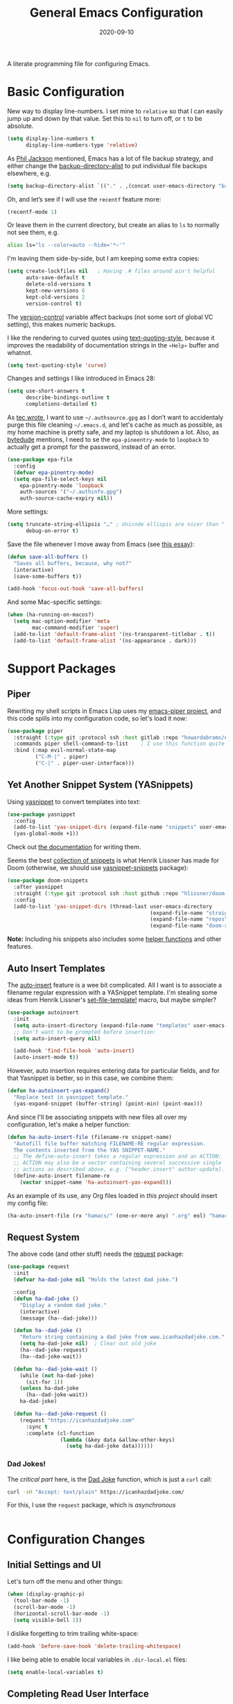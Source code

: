 #+TITLE:  General Emacs Configuration
#+AUTHOR: Howard X. Abrams
#+DATE:   2020-09-10
#+FILETAGS: :emacs:

A literate programming file for configuring Emacs.

#+BEGIN_SRC emacs-lisp :exports none
  ;;; ha-config --- Emacs configuration. -*- lexical-binding: t; -*-
  ;;
  ;; © 2020-2022 Howard X. Abrams
  ;;   This work is licensed under a Creative Commons Attribution 4.0 International License.
  ;;   See http://creativecommons.org/licenses/by/4.0/
  ;;
  ;; Author: Howard X. Abrams <http://gitlab.com/howardabrams>
  ;; Maintainer: Howard X. Abrams
  ;; Created: September 10, 2020
  ;;
  ;; This file is not part of GNU Emacs.
  ;;
  ;; *NB:* Do not edit this file. Instead, edit the original literate file at:
  ;;          ~/other/hamacs/ha-config.org
  ;;       Using `find-file-at-point', and tangle the file to recreate this one .
  ;;
  ;;; Code:
#+END_SRC
* Basic Configuration
New way to display line-numbers. I set mine to =relative= so that I can easily jump up and down by that value. Set this to =nil= to turn off, or =t= to be absolute.

#+BEGIN_SRC emacs-lisp
  (setq display-line-numbers t
        display-line-numbers-type 'relative)
#+END_SRC

As [[https://philjackson.github.io//emacs/backups/2022/01/31/keeping-backups-of-every-edited-file/][Phil Jackson]] mentioned, Emacs has a lot of file backup strategy, and either change the [[help:backup-directory-alist][backup-directory-alist]] to put individual file backups elsewhere, e.g.

#+BEGIN_SRC emacs-lisp
  (setq backup-directory-alist `(("." . ,(concat user-emacs-directory "backups"))))
#+END_SRC

Oh, and let’s see if I will use the =recentf= feature more:

#+BEGIN_SRC emacs-lisp
  (recentf-mode 1)
#+END_SRC

Or leave them in the current directory, but create an alias to =ls= to normally not see them, e.g.

#+BEGIN_SRC sh
  alias ls="ls --color=auto --hide='*~'"
#+END_SRC

I'm leaving them side-by-side, but I am keeping some extra copies:
#+BEGIN_SRC emacs-lisp
  (setq create-lockfiles nil   ; Having .# files around ain't helpful
        auto-save-default t
        delete-old-versions t
        kept-new-versions 6
        kept-old-versions 2
        version-control t)
#+END_SRC
The [[help:version-control][version-control]] variable affect backups (not some sort of global VC setting), this makes numeric backups.

I like the rendering to curved quotes using [[help:text-quoting-style][text-quoting-style]], because it improves the readability of documentation strings in the =∗Help∗= buffer and whatnot.
#+BEGIN_SRC emacs-lisp
(setq text-quoting-style 'curve)
#+END_SRC

Changes and settings I like introduced in Emacs 28:
#+BEGIN_SRC emacs-lisp
  (setq use-short-answers t
        describe-bindings-outline t
        completions-detailed t)
#+END_SRC

As [[https://tecosaur.github.io/emacs-config/config.html][tec wrote]], I want to use =~/.authsource.gpg= as I don’t want to accidentaly purge this file cleaning =~/.emacs.d=, and let's cache as much as possible, as my home machine is pretty safe, and my laptop is shutdown a lot. Also, as [[https://www.bytedude.com/gpg-in-emacs/][bytedude]] mentions, I need to se the =epa-pineentry-mode= to =loopback= to actually get a prompt for the password, instead of an error.

#+BEGIN_SRC emacs-lisp
  (use-package epa-file
    :config
    (defvar epa-pinentry-mode)
    (setq epa-file-select-keys nil
	  epa-pinentry-mode 'loopback
	  auth-sources '("~/.authinfo.gpg")
	  auth-source-cache-expiry nil))
#+END_SRC

More settings:

#+BEGIN_SRC emacs-lisp
  (setq truncate-string-ellipsis "…" ; Unicode ellispis are nicer than "..."
        debug-on-error t)
#+END_SRC

Save the file whenever I move away from Emacs (see [[https://irreal.org/blog/?p=10314][this essay]]):
#+BEGIN_SRC emacs-lisp
  (defun save-all-buffers ()
    "Saves all buffers, because, why not?"
    (interactive)
    (save-some-buffers t))

  (add-hook 'focus-out-hook 'save-all-buffers)
#+END_SRC

And some Mac-specific settings:
#+BEGIN_SRC emacs-lisp
  (when (ha-running-on-macos?)
    (setq mac-option-modifier 'meta
          mac-command-modifier 'super)
    (add-to-list 'default-frame-alist '(ns-transparent-titlebar . t))
    (add-to-list 'default-frame-alist '(ns-appearance . dark)))
#+END_SRC
* Support Packages
** Piper

Rewriting my shell scripts in Emacs Lisp uses my [[https://gitlab.com/howardabrams/emacs-piper][emacs-piper project]], and this code spills into my configuration code, so let's load it now:

#+BEGIN_SRC emacs-lisp
  (use-package piper
    :straight (:type git :protocol ssh :host gitlab :repo "howardabrams/emacs-piper")
    :commands piper shell-command-to-list    ; I use this function quite a bit
    :bind (:map evil-normal-state-map
           ("C-M-|" . piper)
           ("C-|" . piper-user-interface)))
#+END_SRC
** Yet Another Snippet System (YASnippets)
Using [[https://github.com/joaotavora/yasnippet][yasnippet]] to convert templates into text:

#+BEGIN_SRC emacs-lisp
  (use-package yasnippet
    :config
    (add-to-list 'yas-snippet-dirs (expand-file-name "snippets" user-emacs-directory))
    (yas-global-mode +1))
#+END_SRC
Check out [[http://joaotavora.github.io/yasnippet/][the documentation]] for writing them.

Seems the best [[https://github.com/hlissner/doom-snippets][collection of snippets]] is what Henrik Lissner has made for Doom (otherwise, we should use [[http://github.com/AndreaCrotti/yasnippet-snippets][yasnippet-snippets]] package):
#+BEGIN_SRC emacs-lisp
  (use-package doom-snippets
    :after yasnippet
    :straight (:type git :protocol ssh :host github :repo "hlissner/doom-snippets")
    :config
    (add-to-list 'yas-snippet-dirs (thread-last user-emacs-directory
                                                (expand-file-name "straight")
                                                (expand-file-name "repos")
                                                (expand-file-name "doom-snippets"))))
#+END_SRC
*Note:* Including his snippets also includes some [[https://github.com/hlissner/doom-snippets#snippets-api][helper functions]] and other features.
** Auto Insert Templates
The [[https://www.emacswiki.org/emacs/AutoInsertMode][auto-insert]] feature is a wee bit complicated. All I want is to associate a filename regular expression with a YASnippet template. I'm stealing some ideas from Henrik Lissner's [[https://github.com/hlissner/doom-emacs/blob/develop/modules/editor/file-templates/autoload.el][set-file-template!]] macro, but maybe simpler?
#+BEGIN_SRC emacs-lisp
(use-package autoinsert
  :init
  (setq auto-insert-directory (expand-file-name "templates" user-emacs-directory))
  ;; Don't want to be prompted before insertion:
  (setq auto-insert-query nil)

  (add-hook 'find-file-hook 'auto-insert)
  (auto-insert-mode t))
#+END_SRC
However, auto insertion requires entering data for particular fields, and for that Yasnippet is better, so in this case, we combine them:
#+BEGIN_SRC emacs-lisp
(defun ha-autoinsert-yas-expand()
  "Replace text in yasnippet template."
  (yas-expand-snippet (buffer-string) (point-min) (point-max)))
#+END_SRC

And since I'll be associating snippets with new files all over my configuration, let's make a helper function:
#+BEGIN_SRC emacs-lisp
  (defun ha-auto-insert-file (filename-re snippet-name)
    "Autofill file buffer matching FILENAME-RE regular expression.
    The contents inserted from the YAS SNIPPET-NAME."
    ;; The define-auto-insert takes a regular expression and an ACTION:
    ;; ACTION may also be a vector containing several successive single
    ;; actions as described above, e.g. ["header.insert" author-update].
    (define-auto-insert filename-re
      (vector snippet-name 'ha-autoinsert-yas-expand)))
#+END_SRC

As an example of its use, any Org files loaded in /this project/ should insert my config file:
#+BEGIN_SRC emacs-lisp
  (ha-auto-insert-file (rx "hamacs/" (one-or-more any) ".org" eol) "hamacs-config")
#+END_SRC
** Request System
The above code (and other stuff) needs the [[https://github.com/tkf/emacs-request][request]] package:
#+BEGIN_SRC emacs-lisp
  (use-package request
    :init
    (defvar ha-dad-joke nil "Holds the latest dad joke.")

    :config
    (defun ha-dad-joke ()
      "Display a random dad joke."
      (interactive)
      (message (ha--dad-joke)))

    (defun ha--dad-joke ()
      "Return string containing a dad joke from www.icanhazdadjoke.com."
      (setq ha-dad-joke nil)  ; Clear out old joke
      (ha--dad-joke-request)
      (ha--dad-joke-wait))

    (defun ha--dad-joke-wait ()
      (while (not ha-dad-joke)
        (sit-for 1))
      (unless ha-dad-joke
        (ha--dad-joke-wait))
      ha-dad-joke)

    (defun ha--dad-joke-request ()
      (request "https://icanhazdadjoke.com"
        :sync t
        :complete (cl-function
                   (lambda (&key data &allow-other-keys)
                     (setq ha-dad-joke data))))))
#+END_SRC
*** Dad Jokes!
The /critical part/ here, is the [[https://icanhazdadjoke.com/][Dad Joke]] function, which is just a =curl= call:
#+BEGIN_SRC sh
curl -sH "Accept: text/plain" https://icanhazdadjoke.com/
#+END_SRC
For this, I use the =request= package, which is /asynchronous/
#+BEGIN_SRC emacs-lisp
#+END_SRC

* Configuration Changes
** Initial Settings and UI
Let's turn off the menu and other things:
#+BEGIN_SRC emacs-lisp
(when (display-graphic-p)
  (tool-bar-mode -1)
  (scroll-bar-mode -1)
  (horizontal-scroll-bar-mode -1)
  (setq visible-bell 1))
#+END_SRC
I dislike forgetting to trim trailing white-space:

#+BEGIN_SRC emacs-lisp
(add-hook 'before-save-hook 'delete-trailing-whitespace)
#+END_SRC

I like being able to enable local variables in =.dir-local.el= files:
#+BEGIN_SRC emacs-lisp
(setq enable-local-variables t)
#+END_SRC
** Completing Read User Interface
After using Ivy, I am going the route of a =completing-read= interface that extends the original Emacs API, as opposed to implementing backend-engines or complete replacements.
*** Vertico
The [[https://github.com/minad/vertico][vertico]] package puts the completing read in a vertical format, and seems to fit the bill. It seems to be similar to [[https://github.com/raxod502/selectrum#vertico][Selectrum]], and I'll use it (at least for a while), however, I may be jumping between the two.
#+BEGIN_SRC emacs-lisp
  (use-package vertico
    :config (vertico-mode))
#+END_SRC
My only issue with using Vertico with =find-file= is that I really like having the Return key insert the directory at point, and not open =dired=. Seems like this is addressed with this extension /installed with Vertico/:
#+BEGIN_SRC emacs-lisp
  (use-package vertico-directory
    :straight (el-patch :files ("~/.emacs.d/straight/repos/vertico/extensions/vertico-directory.el"))
    ;; More convenient directory navigation commands
    :bind (:map vertico-map
                ("RET" . vertico-directory-enter)
                ; ("DEL" . vertico-directory-delete-word)
                ("M-RET" . minibuffer-force-complete-and-exit)
                ("M-TAB" . minibuffer-complete))
    ;; Tidy shadowed file names
    :hook (rfn-eshadow-update-overlay . vertico-directory-tidy))
#+END_SRC
*** Selectrum
While I've been /dabbling/ in some of the alternates for =completing-read=, after watching [[https://youtu.be/lfgQC540sNM][Rari Comninos' overview]], I decided to try [[https://github.com/raxod502/selectrum][selectrum]] for better narrowing and selecting (instead of Ivy) and [[https://github.com/raxod502/prescient.el][prescient]] to order the selection from history.

#+BEGIN_SRC emacs-lisp :tangle no
  (use-package selectrum
    :config
    ;; Optional performance optimization by highlighting only the visible candidates.
    (setq selectrum-highlight-candidates-function #'orderless-highlight-matches
          orderless-skip-highlighting (lambda () selectrum-is-active))
    (selectrum-mode +1))

  (use-package selectrum-prescient
    :init
    (setq selectrum-prescient-enable-filtering nil  ; Use prescient on top of orderless
          selectrum-prescient-enable-sorting t)
    :config
    (selectrum-prescient-mode +1)
    (prescient-persist-mode +1))
#+END_SRC
Keybindings:
  - ~RET~ :: Select the candidate (obviously), but if directory, opens =dired=
  - ~M-# RET~ :: Select =#= candidate (where # is a number 0-9)
  - ~C-j~ :: Submit what you've typed (even if it would select something else)
  - ~TAB~ :: Move into a directory (for =find-file=)
  - ~M-w~ :: Copy the candidate to the kill ring (clipboard)
  - ~,~ :: Select multiple candidates
  - ~M-BKSP~ :: To go up a directory
  - ~M-p~ / ~M-n~ / ~M-r~ :: Select/Search the selection history

Wouldn't it be swell if we could quickly select one of the items visually shown.
#+BEGIN_SRC emacs-lisp :tangle no
(define-key selectrum-minibuffer-map (kbd "C-l") 'selectrum-quick-select)
#+END_SRC
*** Orderless
While the space can be use to separate words (acting a bit like a =.*= regular expression), the
[[https://github.com/oantolin/orderless][orderless]] project allows those words to be in any order.
#+BEGIN_SRC emacs-lisp
(use-package orderless
  :init
  (setq completion-styles '(substring orderless)
        completion-category-defaults nil
        completion-category-overrides '((file (styles partial-completion)))))
#+END_SRC
*Note:* Multiple files can be opened at once with =find-file= if you enter a wildcard. We may also give the =initials= completion style a try.

*** Savehist
Persist history over Emacs restarts using the built-in [[https://www.emacswiki.org/emacs/SaveHist][savehist]] project. Since both Vertico and Selectrum sorts by history position, this should make the choice /smarter/ with time.
#+BEGIN_SRC emacs-lisp
(use-package savehist
  :init
  (savehist-mode))
#+END_SRC
*** Marginalia
The [[https://github.com/minad/marginalia][marginalia]] package gives a preview of =M-x= functions with a one line description, extra information when selecting files, etc. Nice enhancement without learning any new keybindings.

#+BEGIN_SRC emacs-lisp
  ;; Enable richer annotations using the Marginalia package
  (use-package marginalia
    :init
    (setq marginalia-annotators-heavy t)
    :config
    (marginalia-mode))
#+END_SRC
* Key Bindings
To begin my binding changes, let's turn on [[https://github.com/justbur/emacs-which-key][which-key]]:
#+BEGIN_SRC emacs-lisp
(use-package which-key
  :init   (setq which-key-popup-type 'minibuffer)
  :config (which-key-mode))
#+END_SRC
Why would I ever quit Emacs with a simple keybinding? Let’s override it:
#+BEGIN_SRC emacs-lisp
  (global-set-key (kbd "s-q") 'bury-buffer)
#+END_SRC
Oh, and let’s not close the frame, but instead, the window:
#+BEGIN_SRC emacs-lisp
  (global-set-key (kbd "s-w") 'delete-window)
#+END_SRC
*** Undo
I mean, I /always/ use ~C-/~ for [[help:undo][undo]] (and ~C-?~ for [[help:undo-redo][redo]]), but since I’m on the Mac quite a bit, I want to cover my bases.

Why use [[https://gitlab.com/ideasman42/emacs-undo-fu][undo-fu]] instead of the built-in undo functionality? Well, there isn’t much to the project (that’s a good thing), but It basically doesn’t /cycle/ around the redo, which annoying.

#+BEGIN_SRC emacs-lisp
(use-package undo-fu
  :config
  (global-set-key [remap undo] 'undo-fu-only-undo)
  (global-set-key [remap undo-redo] 'undo-fu-only-redo)
  (global-unset-key (kbd "s-z"))
  (global-set-key (kbd "s-z")   'undo-fu-only-undo)
  (global-set-key (kbd "s-S-z") 'undo-fu-only-redo))
#+END_SRC
*** Expand Region
Magnar Sveen's [[https://github.com/magnars/expand-region.el][expand-region]] project allows me to hit ~v~ repeatedly, having the selection grow by syntactical units.
#+BEGIN_SRC emacs-lisp
(use-package expand-region
  :bind ("C-=" . er/expand-region))
#+END_SRC
** Evil-Specific Keybindings
Can we change Evil at this point? Some tips:
 - [[https://github.com/noctuid/evil-guide]]
 - [[https://nathantypanski.com/blog/2014-08-03-a-vim-like-emacs-config.html]]

#+BEGIN_SRC emacs-lisp
  (use-package evil
    :init
    (setq evil-undo-system 'undo-fu
          evil-want-fine-undo t  ; Be more like Emacs
          evil-disable-insert-state-bindings t
          evil-want-keybinding nil
          evil-want-integration t
          evil-escape-key-sequence "jk"
          evil-escape-unordered-key-sequence t)

    :config
    (setq evil-insert-state-map (make-sparse-keymap))
    (define-key evil-insert-state-map (kbd "<escape>") 'evil-normal-state)

    (add-to-list 'evil-normal-state-modes 'shell-mode)

    ;; A number of modes have very specific keys that I want to use the
    ;; default (maybe adding `j' and `k' for up/down):
    (dolist (name '(term flycheck-error-list elfeed-search elfeed-show))
      (let ((mode (make-symbol (format "%s-mode" name))))
        (add-to-list 'evil-emacs-state-modes mode)))

    ;; Use escape to get out of visual mode, eh?
    (evil-define-key 'visual global-map (kbd "v") 'er/expand-region)

    (evil-mode))
#+END_SRC

Using the key-chord project allows me to make Escape be on two key combo presses on both sides of my keyboard:
#+BEGIN_SRC emacs-lisp
(use-package key-chord
  :config
  (key-chord-mode t)
  (key-chord-define-global "fd" 'evil-normal-state)
  (key-chord-define-global "jk" 'evil-normal-state)
  (key-chord-define-global "JK" 'evil-normal-state))
#+END_SRC
*** Evil Collection
Dropping into Emacs state is better than pure Evil state for applications, however, [[https://github.com/emacs-evil/evil-collection][the evil-collection package]] creates a hybrid between the two, that I like.

#+BEGIN_SRC emacs-lisp
  (use-package evil-collection
    :after evil
    :config
    (evil-collection-init))
#+END_SRC

Do I want to specify the list of modes to change for =evil-collection-init=, e.g.
#+BEGIN_SRC emacs-lisp :tangle no :eval no
'(eww magit dired notmuch term wdired)
#+END_SRC
** General Leader Key Sequences
The one thing that both Spacemacs and Doom taught me, is how much I like the /key sequences/ that begin with a leader key. In both of those systems, the key sequences begin in the /normal state/ with a space key. This means, while typing in /insert state/, I have to escape to /normal state/ and then hit the space.

I'm not trying an experiment where specially-placed function keys on my fancy ergodox keyboard can kick these off using [[https://github.com/noctuid/general.el][General Leader]] project. Essentially, I want a set of leader keys for Evil's /normal state/ as well as a global leader in all modes.

#+BEGIN_SRC emacs-lisp
  (use-package general
    :config
    (general-evil-setup t)
    (general-create-definer ha-leader
      :states '(normal visual motion)
      :keymaps 'override
      :prefix "SPC"
      :non-normal-prefix "M-SPC"
      :global-prefix "<f13>")

    (general-create-definer ha-local-leader
      :states '(normal visual motion)
      :prefix "SPC m"
      :global-prefix "<f17>"
      :non-normal-prefix "S-SPC"))
#+END_SRC
*** Top-Level Operations
Let's try this general "space" prefix by defining some top-level operations, including hitting ~space~ twice to bring up the =M-x= collection of functions:
#+BEGIN_SRC emacs-lisp
  (ha-leader
    "SPC" '("M-x" . execute-extended-command)
    "."   '("repeat" . repeat)
    "!"   'shell-command
    "X"   'org-capture
    "L"   'org-store-link
    "RET" 'bookmark-jump
    "a"  '(:ignore t :which-key "apps")
    "o"  '(:ignore t :which-key "org/open")
    "o i" 'imenu
    "m"   '(:ignore t :which-key "mode")
    "u"   'universal-argument)
#+END_SRC
And ways to stop the system:
#+BEGIN_SRC emacs-lisp
  (ha-leader
     "q"  '(:ignore t :which-key "quit/session")
     "q b" '("bury buffer" . bury-buffer)
     "q w" '("close window" . delete-window)
     "q K" '("kill emacs (and dæmon)" . save-buffers-kill-emacs)
     "q q" '("quit emacs" . save-buffers-kill-terminal)
     "q Q" '("quit without saving" . evil-quit-all-with-error-code))
#+END_SRC
*** File Operations
Obviously, =find-file= is still my bread and butter, but I do like getting information about the file associated with the buffer. For instance, the file path:
#+BEGIN_SRC emacs-lisp
(defun ha-relative-filepath (filepath)
  "Return the FILEPATH without the HOME directory and typical filing locations.
The expectation is that this will return a filepath with the proejct name."
  (let* ((home-re (rx (literal (getenv "HOME")) "/"))
         (work-re (rx (regexp home-re)
                      (or "work" "other" "projects") ; Typical organization locations
                      "/"
                      (optional (or "4" "5" "xway") "/") ; Sub-organization locations
                      )))
    (cond
     ((string-match work-re filepath) (substring filepath (match-end 0)))
     ((string-match home-re filepath) (substring filepath (match-end 0)))
     (t filepath))))

(defun ha-yank-buffer-path (&optional root)
  "Copy the file path of the buffer relative to my 'work' directory, ROOT."
  (interactive)
  (if-let (filename (buffer-file-name (buffer-base-buffer)))
      (message "Copied path to clipboard: %s"
               (kill-new (abbreviate-file-name
                          (if root
                              (file-relative-name filename root)
                            (ha-relative-filepath filename)))))
    (error "Couldn't find filename in current buffer")))

(defun ha-yank-project-buffer-path (&optional root)
  "Copy the file path of the buffer relative to the file's project.
If ROOT is given, they copies the filepath relative to that."
  (interactive)
  (if-let (filename (buffer-file-name (buffer-base-buffer)))
      (message "Copied path to clipboard: %s"
               (kill-new
                (f-relative filename (or root (projectile-project-root filename)))))
    (error "Couldn't find filename in current buffer")))
#+END_SRC

Perhaps my OCD is out-of-control, but I really want to load a file in another window, but want to control which window.

#+BEGIN_SRC emacs-lisp
  (defmacro ha-create-find-file-window (winum)
    (let ((func-name (intern (format "ha-find-file-window-%s" winum)))
          (call-func (intern (format "winum-select-window-%s" winum))))
      `(defun ,func-name ()
         "Call `find-file' in the particular `winum' window."
         (interactive)
         (,call-func)
         (call-interactively 'find-file))))

  (dolist (winum (number-sequence 1 9))
    (ha-create-find-file-window winum))
#+END_SRC

With these helper functions in place, I can create a leader collection for file-related functions:
#+BEGIN_SRC emacs-lisp
  (ha-leader
     "f"  '(:ignore t :which-key "files")
     "f f" '("load" . find-file)
     "f F" '("load new window" . find-file-other-window)
     "f s" '("save" . save-buffer)
     "f S" '("save as" . write-buffer)
     "f SPC" '("project" . projectile-find-file)
     "f r" '("recent" . recentf-open-files)
     "f c" '("copy" . copy-file)
     "f R" '("rename" . rename-file)
     "f D" '("delete" . delete-file)
     "f y" '("yank path" . ha-yank-buffer-path)
     "f Y" '("yank path from project" . ha-yank-project-buffer-path)
     "f d" '("dired" . dired)
     "f 1" '("load win-1" . ha-find-file-window-1)
     "f 2" '("load win-2" . ha-find-file-window-2)
     "f 3" '("load win-3" . ha-find-file-window-3)
     "f 4" '("load win-4" . ha-find-file-window-4)
     "f 5" '("load win-5" . ha-find-file-window-5)
     "f 6" '("load win-6" . ha-find-file-window-6)
     "f 7" '("load win-7" . ha-find-file-window-7)
     "f 8" '("load win-8" . ha-find-file-window-8)
     "f 9" '("load win-9" . ha-find-file-window-9))
#+END_SRC
*** Buffer Operations
This section groups buffer-related operations under the "SPC b" sequence.

Putting the entire visible contents of the buffer on the clipboard is often useful:
#+BEGIN_SRC emacs-lisp
(defun ha-yank-buffer-contents ()
  "Copy narrowed contents of the buffer to the clipboard."
  (interactive)
  (kill-new (buffer-substring-no-properties
             (point-min) (point-max))))
#+END_SRC
And the collection of useful operations:
#+BEGIN_SRC emacs-lisp
(ha-leader
   "b"  '(:ignore t :which-key "buffers")
   "b b" '("switch" . persp-switch-to-buffer)
   "b B" '("switch" . switch-to-buffer-other-window)
   "b o" '("other" . projectile-switch-buffer-to-other-window)
   "b i" '("ibuffer" . ibuffer)
   "b I" '("ibuffer" . ibuffer-other-window)
   "b k" '("persp remove" . persp-remove-buffer)
   "b N" '("new" . evil-buffer-new)
   "b d" '("delete" . persp-kill-buffer*)
   "b r" '("revert" . revert-buffer)
   "b s" '("save" . save-buffer)
   "b S" '("save all" . evil-write-all)
   "b n" '("next" . next-buffer)
   "b p" '("previous" . previous-buffer)
   "b y" '("copy contents" . ha-yank-buffer-contents)
   "b z" '("bury" . bury-buffer)
   "b Z" '("unbury" . unbury-buffer)

   ;; And double up on the bookmarks:
   "b m" '("set bookmark" . bookmark-set)
   "b M" '("delete mark" . bookmark-delete))
#+END_SRC
*** Toggle Switches
The goal here is toggle switches and other miscellaneous settings.
#+BEGIN_SRC emacs-lisp
  (ha-leader
     "t"   '(:ignore t :which-key "toggles")
     "t a" '("abbrev"         . abbrev-mode)
     "t d" '("debug"          . toggle-debug-on-error)
     "t f" '("auto-fill"      . auto-fill-mode)
     "t l" '("line numbers"   . display-line-numbers-mode)
     "t t" '("truncate"       . toggle-truncate-lines)
     "t v" '("visual"         . visual-line-mode)
     "t w" '("whitespace"     . whitespace-mode))
#+END_SRC
**** Line Numbers
Really? We can't automatically toggle between relative and absolute line numbers?
#+BEGIN_SRC emacs-lisp
  (defun ha-toggle-relative-line-numbers ()
    (interactive)
    (if (eq display-line-numbers 'relative)
        (setq display-line-numbers t)
      (setq display-line-numbers 'relative)))
#+END_SRC
Add it to the toggle menu:
#+BEGIN_SRC emacs-lisp
  (ha-leader
     "t r" '("relative lines" . ha-toggle-relative-line-numbers))
#+END_SRC
**** Narrowing
I like the focus the [[info:emacs#Narrowing][Narrowing features]] offer, but what a /dwim/ aspect:
#+BEGIN_SRC emacs-lisp
  (defun ha-narrow-dwim ()
    "Narrow to region or org-tree or widen if already narrowed."
    (interactive)
    (cond
     ((buffer-narrowed-p) (widen))
     ((region-active-p)  (narrow-to-region (region-beginning) (region-end)))
     ((and (fboundp 'logos-focus-mode)
           (seq-contains local-minor-modes 'logos-focus-mode 'eq))
      (logos-narrow-dwim))
     ((eq major-mode 'org-mode) (org-narrow-to-subtree))
     (t  (narrow-to-defun))))
#+END_SRC
And put it on the toggle menu:
#+BEGIN_SRC emacs-lisp
    (ha-leader "t n" '("narrow" . ha-narrow-dwim))
#+END_SRC
*** Window Operations
While it comes with Emacs, I use [[https://www.emacswiki.org/emacs/WinnerMode][winner-mode]] to undo window-related changes:
#+BEGIN_SRC emacs-lisp
(use-package winner
  :custom
  (winner-dont-bind-my-keys t)
  :config
  (winner-mode +1))
#+END_SRC
Use the [[https://github.com/abo-abo/ace-window][ace-window]] project to jump to any window you see:
#+BEGIN_SRC emacs-lisp
(use-package ace-window)
#+END_SRC
This package, bound to ~SPC w w~, also allows operations specified before choosing the window:
  - ~x~ - delete window
  - ~m~ - swap windows
  - ~M~ - move window
  - ~c~ - copy window
  - ~j~ - select buffer
  - ~n~ - select the previous window
  - ~u~ - select buffer in the other window
  - ~c~ - split window fairly, either vertically or horizontally
  - ~v~ - split window vertically
  - ~b~ - split window horizontally
  - ~o~ - maximize current window
  - ~?~ - show these command bindings
Keep in mind, these shortcuts only work with lots of windows open. For instance, ~SPC w w x 3~ closes the "3" window.

To jump to a window even quicker, use the [[https://github.com/deb0ch/emacs-winum][winum package]]:
#+BEGIN_SRC emacs-lisp
(use-package winum
  :config
  (winum-mode +1))
#+END_SRC
And when creating new windows, why isn't the new window selected?
#+BEGIN_SRC emacs-lisp
  (defun jump-to-new-window (&rest _arg)
    "Advice function to jump to newly spawned window."
    (other-window 1))

  (dolist (command '(split-window-below split-window-right
                     evil-window-split evil-window-vsplit))
    (advice-add command :after #'jump-to-new-window))
#+END_SRC
This is nice since the window numbers are always present on a Doom modeline, however, they order the window numbers /differently/ than =ace-window=. Let's see which I end up liking better.

The ~0~ key/window should be always associated with a project-specific tree window:
#+BEGIN_SRC emacs-lisp
(add-to-list 'winum-assign-functions
             (lambda ()
               (when (string-match-p (buffer-name) ".*\\*NeoTree\\*.*") 10)))
#+END_SRC

Let's try this out with a Hydra since some commands (enlarge window), I want to repeatedly call. It also allows me to organize the helper text.
#+BEGIN_SRC emacs-lisp
  (use-package hydra
    :config
    (defhydra hydra-window-resize (:color blue :hint nil) "
  _w_: select _n_: new      _^_: taller (t)  _z_: Swap  _+_: text larger
  _c_: cycle  _d_: delete   _V_: shorter (T) _u_: undo  _-_: text smaller
  _j_: go up  _=_: balance  _>_: wider       _U_: undo+ _F_: font larger
  _k_: down   _m_: maximize _<_: narrower    _r_: redo  _f_: font smaller
  _h_: left   _s_: h-split  _e_: balanced    _R_: redo+ _0_: toggle neotree
  _l_: right  _v_: v-split  _o_: choose by number (also 1-9)
  "
      ("w" ace-window)
      ("c" other-window)
      ("=" balance-windows)
      ("m" delete-other-windows)
      ("d" delete-window)
      ("D" ace-delete-window)

      ("z" ace-window-swap)
      ("u" winner-undo)
      ("U" winner-undo :color pink)
      ("C-r" winner-redo)
      ("r" winner-redo)
      ("R" winner-redo :color pink)

      ("n" evil-window-new)
      ("j" evil-window-up)
      ("k" evil-window-down)
      ("h" evil-window-left)
      ("l" evil-window-right)
      ("o" other-window)

      ("s" evil-window-split)
      ("v" evil-window-vsplit)

      ("F" font-size-increase :color pink)
      ("f" font-size-decrease :color pink)
      ("+" text-scale-increase :color pink)
      ("=" text-scale-increase :color pink)
      ("-" text-scale-decrease :color pink)
      ("^" evil-window-increase-height :color pink)
      ("V" evil-window-decrease-height :color pink)
      ("t" evil-window-increase-height :color pink)
      ("T" evil-window-decrease-height :color pink)
      (">" evil-window-increase-width :color pink)
      ("<" evil-window-decrease-width :color pink)
      ("e" balance-windows)

      ("o" winum-select-window-by-number)
      ("1" winum-select-window-1)
      ("2" winum-select-window-2)
      ("3" winum-select-window-3)
      ("4" winum-select-window-4)
      ("5" winum-select-window-5)
      ("6" winum-select-window-6)
      ("7" winum-select-window-7)
      ("8" winum-select-window-8)
      ("9" winum-select-window-9)
      ("0" neotree-toggle)

      ;; Extra bindings:
      ("t" evil-window-increase-height :color pink)
      ("T" evil-window-decrease-height :color pink)
      ("." evil-window-increase-width :color pink)
      ("," evil-window-decrease-width :color pink)
      ("q" nil :color blue)))

  (ha-leader "w" '("windows" . hydra-window-resize/body))
#+END_SRC
*** Search Operations
Ways to search for information goes under the ~s~ key. This primarily depends on the [[https://github.com/dajva/rg.el][rg]] package, which builds on the internal =grep= system, and creates a =*rg*= window with =compilation= mode, so ~C-j~ and ~C-k~ will move and show the results by loading those files.

#+BEGIN_SRC emacs-lisp
  (use-package rg
    :init                 		; I sometimes call `grep`:
    ; (grep-apply-setting 'grep-command "rg -n -H --no-heading -e ")

    :config
    (ha-leader
       "s"  '(:ignore t :which-key "search")
       "s q" '("close" . ha-rg-close-results-buffer)
       "s r" '("dwim" . rg-dwim)
       "s s" '("search" . rg)
       "s S" '("literal" . rg-literal)
       "s p" '("project" . rg-project) ; or projectile-ripgrep
       "s d" '("directory" . rg-dwim-project-dir)
       "s f" '("file only" . rg-dwim-current-file)
       "s j" '("next results" . ha-rg-go-next-results)
       "s k" '("prev results" . ha-rg-go-previous-results)
       "s b" '("results buffer" . ha-rg-go-results-buffer))
          (rg-enable-default-bindings (kbd "M-R"))

    (defun ha-rg-close-results-buffer ()
      "Close to the `*rg*' buffer that `rg' creates."
      (interactive)
      (kill-buffer "*rg*"))

    (defun ha-rg-go-results-buffer ()
      "Pop to the `*rg*' buffer that `rg' creates."
      (interactive)
      (pop-to-buffer "*rg*"))

    (defun ha-rg-go-next-results ()
      "Bring the next file results into view."
      (interactive)
      (ha-rg-go-results-buffer)
      (next-error-no-select)
      (compile-goto-error))

    (defun ha-rg-go-previous-results ()
      "Bring the previous file results into view."
      (interactive)
      (ha-rg-go-results-buffer)
      (previous-error-no-select)
      (compile-goto-error)))
#+END_SRC

The [[https://github.com/mhayashi1120/Emacs-wgrep][wgrep package]] integrates with ripgrep. Typically, you can just his ~i~ to automatically go into =wgrep-mode= and edit away, however, I typically want to edit everything at the same time, so I have a toggle that should work as well:

#+BEGIN_SRC emacs-lisp
  (use-package wgrep
    :after rg
    :commands wgrep-rg-setup
    :hook (rg-mode-hook . wgrep-rg-setup)
    :config
      (ha-leader
       :keymaps 'rg-mode-map  ; Actually, just `i` works!
       "s w" '("wgrep-mode" . wgrep-change-to-wgrep-mode)
       "t w" '("wgrep-mode" . wgrep-change-to-wgrep-mode)))
#+END_SRC
*** Text Operations
Stealing much of this from Spacemacs.
#+BEGIN_SRC emacs-lisp
  (ha-leader
     "x"  '(:ignore t :which-key "text")
     "x a" '("align"            . align-regexp)
     "x q" '("fill paragraph"   . fill-paragraph)
     "x p" '("unfill paragraph" . unfill-paragraph))
#+END_SRC
Unfilling a paragraph joins all the lines in a paragraph into a single line. Taken [[http://www.emacswiki.org/UnfillParagraph][from here]] ... I use this all the time:

#+BEGIN_SRC emacs-lisp
(defun unfill-paragraph ()
  "Convert a multi-line paragraph into a single line of text."
  (interactive)
  (let ((fill-column (point-max)))
    (fill-paragraph nil)))
#+END_SRC
*** Help Operations
While the ~C-h~ is easy enough, I am now in the habit of typing ~SPC h~ instead.
Sure, I believe I should have grabbed /all/ the help functions:
#+BEGIN_SRC emacs-lisp :tangle no
  (ha-leader "h" `("help" . ,(lookup-key global-map (kbd "C-h"))))
#+END_SRC
Or simply connect the =help-map= (not that we wants it /value/):
#+BEGIN_SRC emacs-lisp :tangle no
  (ha-leader "'" `("help" . ,help-map))
#+END_SRC

Since I decided to tweak the help menu, so I craft my own:
#+BEGIN_SRC emacs-lisp
  (ha-leader
    "h"  '(:ignore t :which-key "help")
    "h a" '("apropos" . apropos-command)
    "h c" '("elisp cheatsheet" . shortdoc-display-group)
    "h e" '("errors" . view-echo-area-messages)
    "h E" '("emacs-lisp" . (lambda () (interactive) (info "elisp")))
    "h f" '("function" . describe-function)
    "h F" '("font" . describe-font)
    "h =" '("face" . describe-face)
    "h k" '("key binding" . describe-key)
    "h K" '("key map" . describe-keymap)
    "h m" '("mode" . describe-mode)
    "h p" '("package" . describe-package)
    "h s" '("symbol" . info-lookup-symbol)
    "h v" '("variable" . describe-variable)
    "h B" '("embark" . embark-bindings)
    "h i" '("info" . info)
    "h I" '("info manual" . info-display-manual)
    "h j" '("info jump" . info-apropos))
#+END_SRC

Remember these keys in the *Help* buffer:
  - ~s~ :: view source of the function
  - ~i~ :: view info manual of the function

Let's make Info behave a little more VI-like:
#+BEGIN_SRC emacs-lisp
  (use-package info
    :straight (:type built-in)
    :general
    (:states 'normal :keymaps 'Info-mode-map
             "o" 'ace-link-info
             "B" 'Info-bookmark-jump
             "Y" 'org-store-link
             "H" 'Info-history-back
             "L" 'Info-history-forward
             "u" 'Info-up
             "U" 'Info-directory
             "T" 'Info-top-node
             "p" 'Info-backward-node
             "n" 'Info-forward-node))    ; Old habit die hard
#+END_SRC
*** Embark
The [[https://github.com/oantolin/embark/][embark]] project offers /actions/ on /targets/, however, I'm primarily thinking of acting on selected items in the minibuffer, however, they actually act anywhere. Consequently, I need an easy-to-use keybinding that doesn't conflict. Hey, that is what the Super key is for, right?
#+BEGIN_SRC emacs-lisp
  (use-package embark
    :bind
    (("s-;" . embark-act)		; Work in minibuffer and elsewhere
     ("s-/" . embark-dwim))

    :init
    ;; Optionally replace the key help with a completing-read interface
    (setq prefix-help-command #'embark-prefix-help-command))
#+END_SRC
** Evil Snipe

Doom introduced me to [[https://github.com/hlissner/evil-snipe][evil-snipe]] which is similar to =f= and =t=, but does two characters, and can, when configured, search more than the current line:

#+BEGIN_SRC emacs-lisp
  (use-package evil-snipe
    :after evil
    :init
    (setq evil-snipe-scope 'visible)
    :config
    (evil-define-key '(normal motion operator visual)
      "s" #'evil-snipe-s
      "S" #'evil-snipe-S)
    (evil-snipe-mode +1))
#+END_SRC

It highlights all potential matches, use ~;~ to skip to the next match, and ~,~ to jump back.
** Evil Surround
I like both [[https://github.com/emacs-evil/evil-surround][evil-surround]] and Henrik's [[https://github.com/hlissner/evil-snipe][evil-snipe]], however, they both start with ~s~, and conflict, and getting them to work together means I have to remember when does ~s~ call sniper and when calls surround. As an original Emacs person, I am not bound by that key history, but I do need them consistent:

#+BEGIN_SRC emacs-lisp
  (use-package evil-surround
    :after evil-snipe
    :config
    (evil-define-key '(normal motion operator visual) evil-surround-mode-map
      "z" 'evil-surround-edit
      "Z" 'evil-Surround-edit)
    :hook (text-mode . evil-surround-mode))  ; Don't globally use it on Magit, et. al
#+END_SRC
Notes:
  - ~cz'"~ :: to convert surrounding single quote string to double quotes.
  - ~dz"~ :: to delete the surrounding double quotes.
  - ~yze"~ :: puts single quotes around the next word.
  - ~yZ$<p>~ :: surrouds the line with HTML =<p>= tag (with extra carriage returns).
  - ~(~ :: puts spaces /inside/ the surrounding parens, but ~)~ doesn't. Same with ~[~ and ~]~.
** Jump, Jump, Jump!

While I grew up on =Control S=, I am liking the /mental model/ associated with the [[https://github.com/abo-abo/avy][avy project]] that allows a /jump/ among matches across all visible windows. I use the ~F18~ key on my keyboard that should be easy to use.

#+BEGIN_SRC emacs-lisp
(use-package avy
  :init
  (setq avy-all-windows t
        avy-single-candidate-jump t
        avy-orders-alist
        '((avy-goto-char . avy-order-closest)
          (avy-goto-word-0 . avy-order-closest)))
  :config (ha-leader "j" '("jump" . avy-goto-char-timer))
  :bind ("<f18>" . avy-goto-char-timer))
#+END_SRC
*Note:* The links should be shorter near the point as opposed to starting from the top of the window.
** Miscellaneous Keys
I really appreciated the [[https://github.com/benma/visual-regexp.el][visual-regexp package]]:

#+BEGIN_SRC emacs-lisp
(use-package visual-regexp
  :bind (("C-c r" . vr/replace)
         ("C-c q" . vr/query-replace)))
#+END_SRC

* Working Layout
While editing any file on disk is easy enough, I like the mental context switch associated with a full-screen window frame showing all the buffers of a /project task/ (often a direct link to a repository project, but not always).
** Projects
While I really don't /need/ all the features that [[https://github.com/bbatsov/projectile][projectile]] provides, it has all the features I do need, and is easy enough to install. I am referring to the fact that I /could/ use the built-in =project.el= system (see [[https://cestlaz.github.io/post/using-emacs-79-project/][this essay]] for details on what I mean as an alternative).

#+BEGIN_SRC emacs-lisp
(use-package projectile
  :custom
  (projectile-sort-order 'recentf)
  :config
  (ha-leader
   "p"  '(:ignore t :which-key "projects")
   "p W" '("initialize workspace" . ha-workspace-initialize)
   "p n" '("new project space" . ha-project-persp)
   "p !" '("run cmd in project root" . projectile-run-shell-command-in-root)
   "p &" '("async cmd in project root" . projectile-run-async-shell-command-in-root)
   "p a" '("add new project" . projectile-add-known-project)
   "p b" '("switch to project buffer" . projectile-switch-to-buffer)
   "p c" '("compile in project" . projectile-compile-project)
   "p C" '("repeat last command" . projectile-repeat-last-command)
   "p d" '("remove known project" . projectile-remove-known-project)
   "p e" '("edit project .dir-locals" . projectile-edit-dir-locals)
   "p f" '("find file in project" . projectile-find-file)
   "p g" '("configure project" . projectile-configure-project)
   "p i" '("invalidate project cache" . projectile-invalidate-cache)
   "p k" '("kill project buffers" . projectile-kill-buffers)
   "p o" '("find other file" . projectile-find-other-file)
   "p p" '("switch project" . projectile-switch-project)
   "p r" '("find recent project files" . projectile-recentf)
   "p R" '("run project" . projectile-run-project)
   "p s" '("save project files" . projectile-save-project-buffers)
   "p T" '("test project" . projectile-test-project)))
#+END_SRC
** Workspaces
A /workspace/ (at least to me) requires a quick jump to a collection of buffer windows organized around a project or task. For this, I'm basing my work on the [[https://github.com/nex3/perspective-el][perspective.el]] project.

I build a Hydra to dynamically list the current projects as well as select the project.
To do this, we need a way to generate a string of the perspectives in alphabetical order:

#+BEGIN_SRC emacs-lisp
  (defun ha--persp-label (num names)
    "Return string of numbered elements. NUM is the starting
  number and NAMES is a list of strings."
    (when names
      (concat
       (format "  %d: %s%s"    ; Shame that the following doesn't work:
               num             ; (propertize (number-to-string num) :foreground "#00a0")
               (car names)     ; Nor does surrounding the number with underbars.
               (if (equal (car names) (projectile-project-name)) "*" ""))
       (ha--persp-label (1+ num) (cdr names)))))

  (defun ha-persp-labels ()
    "Return a string of numbered elements from a list of names."
    (ha--persp-label 1 (sort (hash-table-keys (perspectives-hash)) 's-less?)))
#+END_SRC

Build the hydra as well as configure the =perspective= project.

#+BEGIN_SRC emacs-lisp
  (use-package perspective
    :custom
    (persp-modestring-short t)
    (persp-show-modestring t)

    :config
    (persp-mode +1)

    (defhydra hydra-workspace-leader (:color blue :hint nil) "
    Workspaces- %s(ha-persp-labels)
    _n_: new project  _r_: rename    _a_: add buffer     _l_: load worksp
    _]_: next worksp  _d_: delete    _b_: goto buffer    _s_: save worksp
    _[_: previous     _W_: init all  _k_: remove buffer  _`_: to last worksp "
      ("TAB" persp-switch-quick)
      ("RET" persp-switch)
      ("`" persp-switch-last)
      ("1" (persp-switch-by-number 1))
      ("2" (persp-switch-by-number 2))
      ("3" (persp-switch-by-number 3))
      ("4" (persp-switch-by-number 4))
      ("5" (persp-switch-by-number 5))
      ("6" (persp-switch-by-number 6))
      ("7" (persp-switch-by-number 7))
      ("8" (persp-switch-by-number 8))
      ("9" (persp-switch-by-number 9))
      ("0" (persp-switch-by-number 0))
      ("n" ha-project-persp)
      ("N" ha-new-persp)
      ("]" persp-next :color pink)
      ("[" persp-prev :color pink)
      ("r" persp-rename)
      ("d" persp-kill)
      ("W" ha-workspace-initialize)
      ("a" persp-add-buffer)
      ("b" persp-switch-to-buffer)
      ("k" persp-remove-buffer)
      ("K" persp-kill-buffer)
      ("s" persp-state-save)
      ("l" persp-state-load)
      ("q" nil)
      ("C-g" nil))

    :bind ("C-<tab>" . hydra-workspace-leader/body))
#+END_SRC

I have no idea why this binding doesn’t work /within/ the =use-package= declaration, but oh well…
#+BEGIN_SRC emacs-lisp
(ha-leader "TAB" '("workspaces" . hydra-workspace-leader/body))
#+END_SRC
*** Predefined Workspaces
Let's describe a list of startup project workspaces. This way, I don't need the clutter of the recent state, but also get back to a state of mental normality.
Granted, this list is essentially a list of projects that I'm currently developing, so I expect this to change often.

#+BEGIN_SRC emacs-lisp
  (defvar ha-workspace-projects-personal nil "List of default projects with a name.")

  (add-to-list 'ha-workspace-projects-personal
               '("projects" "~/projects" ("breathe.org" "tasks.org")))
  (add-to-list 'ha-workspace-projects-personal
               '("personal" "~/personal" ("general.org")))
  (add-to-list 'ha-workspace-projects-personal
               '("technical" "~/technical" ("ansible.org")))
  (add-to-list 'ha-workspace-projects-personal
               '("hamacs" "~/other/hamacs" ("README.org" "ha-config.org")))
#+END_SRC

Given a list of information about project-workspaces, can we just create them all?

#+BEGIN_SRC emacs-lisp
  (defun ha-persp-exists? (name)
    "Return non-nill is a perspective of NAME has been created."
    (when (fboundp 'perspectives-hash)
      (seq-contains (hash-table-keys (perspectives-hash)) name)))

  (defun ha-workspace-initialize (&optional projects)
    "Precreate workspace projects from a PROJECTS list.
    Each entry in the list is a list containing:
      - name (as a string)
      - project root directory
      - a optional list of files to display"
    (interactive)
    (unless projects
      (setq projects ha-workspace-projects-personal))

    (dolist (project projects)
      (-let (((name root files) project))
        (unless (ha-persp-exists? name)
          (message "Creating workspace: %s (from %s)" name root)
          (ha-project-persp root name files)))))
#+END_SRC
Often, but not always, I want a perspective based on an actual Git repository, e.g. a project. Projectile keeps state of a "project" based on the current file loaded, so we /combine/ the two projects by first choosing from a list of /known projects/ and then creating a perspective based on the name. To pin the perspective to a project, we just need to load a file from it, e.g. Like a README or something.

#+BEGIN_SRC emacs-lisp
  (defun ha-project-persp (project &optional name files)
    "Create a new perspective, and then switch to the PROJECT using projectile.
  If NAME is not given, then figure it out based on the name of the
  PROJECT. If FILES aren't specified, then see if there is a
  README. Otherwise, pull up Dired."
    (interactive (list (projectile-completing-read "Project: " projectile-known-projects)))
    (when (f-directory-p project)
      (unless name
        (setq name (f-filename project)))
      (persp-switch name)

      ;; Unclear if the following is actually necessary.
      (ignore-errors
        (projectile-add-known-project root)
        (let ((projectile-switch-project-action nil))
          (projectile-switch-project-by-name root)))

      ;; To pin a project in projectile to the perspective, we need to load a file
      ;; from that project. The README will do, or at least, the dired of it.
      (let ((readme-org (f-join project "README.org"))
            (readme-md  (f-join project "README.md")))
        (cond
         (files                  (ha--project-show-files project files))
         ((f-exists? readme-org) (find-file readme-org))
         ((f-exists? readme-md)  (find-file readme-md))
         (t                      (dired project))))))
#+END_SRC
Displaying a few files? Well, when /starting/ I am only showing one or two files (maybe three), so we will split the window horizontally for each file.

#+BEGIN_SRC emacs-lisp
  (defun ha--project-show-files (root files)
    "Display a list of FILES in a project ROOT directory.
  Each file gets its own window (so don't make the list of files
  long)."
    (message "Loading files from %s ... %s" root files)
    (let* ((file (car files))
           (more (cdr files))
           (filename (format "%s/%s" root file)))
      (find-file filename)
      (when more
        (split-window-horizontally)
        (ha--project-show-files root more))))
#+END_SRC

The =persp-switch= allows me to select or create a new project, but what if we insisted on a new workspace?
#+BEGIN_SRC emacs-lisp
  (defun ha-new-persp (name)
    (interactive "sNew Workspace: ")
    (persp-switch name)
    (cond
     ((s-ends-with? "mail" name) (notmuch))
     ((s-starts-with? "twit" name) (twit))))
#+END_SRC
Once we create the new perspective workspace, if it matches a particular name, I pretty much know what function I would like to call.
* Applications
Can we really call these /applications/?
** Magit
Can not live without [[https://magit.vc/][Magit]], a Git porcelain for Emacs. I stole the bulk of this work from Doom Emacs.
#+BEGIN_SRC emacs-lisp
  (use-package magit
    :config
    ;; The following code re-instates my General Leader key in Magit.
    (general-unbind magit-mode-map "SPC")

    (ha-leader
      "g" '(:ignore t :which-key "git")
      "g /" '("Magit dispatch"             . magit-dispatch)
      "g ." '("Magit file dispatch"        . magit-file-dispatch)
      "g b" '("Magit switch branch"        . magit-branch-checkout)

      "g g" '("Magit status"               . magit-status)
      "g s" '("Magit status here"          . magit-status-here)
      "g D" '("Magit file delete"          . magit-file-delete)
      "g B" '("Magit blame"                . magit-blame-addition)
      "g C" '("Magit clone"                . magit-clone)
      "g F" '("Magit fetch"                . magit-fetch)
      "g L" '("Magit buffer log"           . magit-log-buffer-file)
      "g R" '("Revert file"                . vc-revert)
      "g S" '("Git stage file"             . magit-stage-file)
      "g U" '("Git unstage file"           . magit-unstage-file)

      "g f" '(:ignore t :which-key "find")
      "g f f"  '("Find file"               . magit-find-file)
      "g f g"  '("Find gitconfig file"     . magit-find-git-config-file)
      "g f c"  '("Find commit"             . magit-show-commit)

      "g l" '(:ignore t :which-key "list")
      "g l r" '("List repositories"        . magit-list-repositories)
      "g l s" '("List submodules"          . magit-list-submodules)

      "g o" '(:ignore t :which-key "open")

      "g c" '(:ignore t :which-key "create")
      "g c R" '("Initialize repo"          . magit-init)
      "g c C" '("Clone repo"               . magit-clone)
      "g c c" '("Commit"                   . magit-commit-create)
      "g c f" '("Fixup"                    . magit-commit-fixup)
      "g c b" '("Branch"                   . magit-branch-and-checkout)))
#+END_SRC

The [[https://github.com/emacsmirror/git-timemachine][git-timemachine]] project is cool:
#+BEGIN_SRC emacs-lisp
(use-package git-timemachine
  :config
  (ha-leader "g t" '("git timemachine" . git-timemachine)))
#+END_SRC
*** Gist
Using the [[https://github.com/emacsmirror/gist][gist package]] to write code snippets on [[https://gist.github.com/][Github]] seems like it can be useful, but I'm not sure how often.
#+BEGIN_SRC emacs-lisp
   (use-package gist
     :config
     (ha-leader
       "g G" '(:ignore t :which-key "gists")
       "g l g" '("gists"          . gist-list)
       "g G l" '("list"           . gist-list)                     ; Lists your gists in a new buffer.
       "g G r" '("region"         . gist-region)                   ; Copies Gist URL into the kill ring.
       "g G R" '("private region" . gist-region-private)           ; Explicitly create a private gist.
       "g G b" '("buffer"         . gist-buffer)                   ; Copies Gist URL into the kill ring.
       "g G B" '("private buffer" . gist-buffer-private)           ; Explicitly create a private gist.
       "g c g" '("gist"           . gist-region-or-buffer)         ; Post either the current region, or buffer
       "g c G" '("private gist"   . gist-region-or-buffer-private))) ; create private gist from region or buffer
#+END_SRC
*** Forge
Let's extend Magit with [[https://github.com/magit/forge][Magit Forge]] for working with Github and Gitlab:
#+BEGIN_SRC emacs-lisp :tangle no
  (use-package forge
    :after magit
    :init
    (setq )
    :config
    (ha-leader
      "g '"   '("Forge dispatch"           . forge-dispatch)
      "g f i" '("Find issue"               . forge-visit-issue)
      "g f p" '("Find pull request"        . forge-visit-pullreq)

      "g l i" '("List issues"              . forge-list-issues)
      "g l p" '("List pull requests"       . forge-list-pullreqs)
      "g l n" '("List notifications"       . forge-list-notifications)

      "g o r" '("Browse remote"            . forge-browse-remote)
      "g o c" '("Browse commit"            . forge-browse-commit)
      "g o i" '("Browse an issue"          . forge-browse-issue)
      "g o p" '("Browse a pull request"    . forge-browse-pullreq)
      "g o i" '("Browse issues"            . forge-browse-issues)
      "g o P" '("Browse pull requests"     . forge-browse-pullreqs)

      "g c i" '("Issue"                    . forge-create-issue)
      "g c p" '("Pull request"             . forge-create-pullreq)))
#+END_SRC

Every /so often/, pop over to the following URLs and generate a new token where the *Note* is =forge=, and then copy that into the [[file:~/.authinfo.gpg][~/.authinfo.gpg]]:

  - [[https://gitlab.com/-/profile/personal_access_tokens][Gitlab]]
  - [[https://github.com/settings/tokens][Github]]

 and make sure this works:

#+BEGIN_SRC emacs-lisp :tangle no
  (ghub-request "GET" "/user" nil
                :forge 'github
                :host "api.github.com"
                :username "howardabrams"
                :auth 'forge)
#+END_SRC
*** Pushing is Bad
Pushing directly to the upstream branch is /bad form/, as one should create a pull request, etc. To prevent an accidental push, we /double-check/ first:

#+BEGIN_SRC emacs-lisp
(define-advice magit-push-current-to-upstream (:before (args) query-yes-or-no)
  "Prompt for confirmation before permitting a push to upstream."
  (when-let ((branch (magit-get-current-branch)))
    (unless (yes-or-no-p (format "Push %s branch upstream to %s? "
                                 branch
                                 (or (magit-get-upstream-branch branch)
                                     (magit-get "branch" branch "remote"))))
      (user-error "Push to upstream aborted by user"))))
#+END_SRC
** Web Browsing
*** EWW
Web pages look pretty good with EWW, but I'm having difficulty getting it to render a web search from DuckDuck.

#+BEGIN_SRC emacs-lisp
  (use-package eww
    :init
    (setq browse-url-browser-function 'eww-browse-url
          browse-url-secondary-browser-function 'browse-url-default-browser
          eww-browse-url-new-window-is-tab nil
          shr-use-colors nil
          shr-use-fonts t     ; I go back and forth on this one
          ;; shr-discard-aria-hidden t
          shr-bullet "• "
          shr-inhibit-images nil  ; Gotta see the images?
          ;; shr-blocked-images '(svg)
          ;; shr-folding-mode nil
          url-privacy-level '(email))

    :config
    (ha-leader "a b" '("eww browser" . eww))

    :general
    (:states 'normal :keymaps 'eww-mode-map
             "o" 'ace-link-eww
             "B" 'eww-list-bookmarks
             "Y" 'eww-copy-page-url
             "H" 'eww-back-url
             "L" 'eww-forward-url
             "u" 'eww-top-url
             "p" 'eww-previous-url
             "n" 'eww-next-url
             "q" 'eww-buffer-kill)
    (:states 'normal :keymaps 'eww-buffers-mode-map
             "q" 'eww-buffer-kill))
#+END_SRC

And let's get [[https://github.com/abo-abo/ace-link][ace-link]] to work with EWW and Info pages:
#+BEGIN_SRC emacs-lisp
  (use-package ace-link
    :config
    (ace-link-setup-default))
#+END_SRC
*** Get Pocket
The [[https://github.com/alphapapa/pocket-reader.el][pocket-reader]] project connects to the [[https://getpocket.com/en/][Get Pocket]] service.

#+BEGIN_SRC emacs-lisp
  (use-package pocket-reader
    :init
    (setq org-web-tools-pandoc-sleep-time 1)
    :config
    (ha-leader "o p" '("get pocket" . pocket-reader))

    ;; Instead of jumping into Emacs mode to get the `pocket-mode-map',
    ;; we just add the keybindings to the normal mode that makes sense.
    (evil-define-key 'normal pocket-reader-mode-map (kbd "RET") 'pocket-reader-open-url)
    (evil-define-key 'normal pocket-reader-mode-map (kbd "TAB") 'pocket-reader-pop-to-url)

    (evil-define-key 'normal pocket-reader-mode-map (kbd "*") 'pocket-reader-toggle-favorite)
    (evil-define-key 'normal pocket-reader-mode-map (kbd "B") 'pocket-reader-open-in-external-browser)
    (evil-define-key 'normal pocket-reader-mode-map (kbd "D") 'pocket-reader-delete)
    (evil-define-key 'normal pocket-reader-mode-map (kbd "E") 'pocket-reader-excerpt-all)
    (evil-define-key 'normal pocket-reader-mode-map (kbd "F") 'pocket-reader-show-unread-favorites)
    (evil-define-key 'normal pocket-reader-mode-map (kbd "M") 'pocket-reader-mark-all)
    (evil-define-key 'normal pocket-reader-mode-map (kbd "R") 'pocket-reader-random-item)
    (evil-define-key 'normal pocket-reader-mode-map (kbd "S") 'tabulated-list-sort)
    (evil-define-key 'normal pocket-reader-mode-map (kbd "a") 'pocket-reader-toggle-archived)
    (evil-define-key 'normal pocket-reader-mode-map (kbd "c") 'pocket-reader-copy-url)
    (evil-define-key 'normal pocket-reader-mode-map (kbd "d") 'pocket-reader)
    (evil-define-key 'normal pocket-reader-mode-map (kbd "e") 'pocket-reader-excerpt)
    (evil-define-key 'normal pocket-reader-mode-map (kbd "f") 'pocket-reader-toggle-favorite)
    (evil-define-key 'normal pocket-reader-mode-map (kbd "l") 'pocket-reader-limit)
    (evil-define-key 'normal pocket-reader-mode-map (kbd "m") 'pocket-reader-toggle-mark)
    (evil-define-key 'normal pocket-reader-mode-map (kbd "o") 'pocket-reader-more)
    (evil-define-key 'normal pocket-reader-mode-map (kbd "q") 'quit-window)
    (evil-define-key 'normal pocket-reader-mode-map (kbd "s") 'pocket-reader-search)
    (evil-define-key 'normal pocket-reader-mode-map (kbd "u") 'pocket-reader-unmark-all)
    (evil-define-key 'normal pocket-reader-mode-map (kbd "t a") 'pocket-reader-add-tags)
    (evil-define-key 'normal pocket-reader-mode-map (kbd "t r") 'pocket-reader-remove-tags)
    (evil-define-key 'normal pocket-reader-mode-map (kbd "t s") 'pocket-reader-tag-search)
    (evil-define-key 'normal pocket-reader-mode-map (kbd "t t") 'pocket-reader-set-tags)

    (evil-define-key 'normal pocket-reader-mode-map (kbd "g s") 'pocket-reader-resort)
    (evil-define-key 'normal pocket-reader-mode-map (kbd "g r") 'pocket-reader-refresh))
#+END_SRC

Use these special keywords when searching:

  - =:*=, =:favorite= Return only favorited items.
  - =:archive= Return only archived items.
  - =:unread= Return only unread items (default).
  - =:all= Return all items.
  - =:COUNT= Return at most /COUNT/ (a number) items. This limit persists until a new search is run.
  - =:t:TAG=, =t:TAG= Return items with /TAG/ (only one tag may be searched for, a limitation of the Pocket API).
** Neotree
I primarily use [[https://github.com/jaypei/emacs-neotree][Neotree]] when I am screen-sharing my Emacs session with collegues as it shows a /project/ like an IDE.
#+BEGIN_SRC emacs-lisp
  (use-package neotree
    ;; :bind (:neotree-mode-map ; Let evil-collection do its thing
    ;;   ("j" . 'neotree-next-line)
    ;;   ("k" . 'neotree-previous-line))
    :config   				 ; evil-collection forget a couple:
      (evil-define-key 'normal neotree-mode-map (kbd "TAB") 'neotree-enter)
      (evil-define-key 'normal neotree-mode-map (kbd "SPC") 'neotree-quick-look)
      (evil-define-key 'normal neotree-mode-map (kbd "RET") 'neotree-enter)
      (evil-define-key 'normal neotree-mode-map (kbd "H") 'neotree-hidden-file-toggle))
#+END_SRC
** Annotations
Let's try [[https://github.com/bastibe/annotate.el][annotate-mode]], which allows you to drop "notes" and then move to them (yes, serious overlap with bookmarks, which we will return to).

#+BEGIN_SRC emacs-lisp
  (use-package annotate
    :config
    (ha-leader
      "t A" '("annotations" . annotate-mode)

      "n"   '(:ignore t :which-key "notes")
      "n a" '("toggle mode" . annotate-mode)
      "n n" '("annotate"    . annotate-annotate)
      "n d" '("delete"      . annotate-delete)
      "n s" '("summary"     . annotate-show-annotation-summary)
      "n j" '("next"        . annotate-goto-next-annotation)
      "n k" '("prev"        . annotate-goto-previous-annotation)))
#+END_SRC
Keep the annotations simple, almost /tag-like/, and then the summary allows you to display them.
** Demo It
Making demonstrations /within/ Emacs with my [[https://github.com/howardabrams/demo-it][demo-it]] project. While it is on MELPA, I want to use my own cloned version to make sure I can keep debugging aspects of it. Especially since its use of [[https://github.com/takaxp/org-tree-slide][org-tree-slide]] has separated so that I can use [[https://github.com/rlister/org-present][org-present]].
#+BEGIN_SRC emacs-lisp
  (use-package demo-it
    :straight (:type git :protocol ssh :host github :repo "howardabrams/demo-it")
    :commands (demo-it-create demo-it-start))
#+END_SRC

* Technical Artifacts :noexport:
Let's provide a name so that the file can be required:

#+BEGIN_SRC emacs-lisp :exports none
(provide 'ha-config)
;;; ha-config.el ends here
#+END_SRC

Before you can build this on a new system, make sure that you put the cursor over any of these properties, and hit: ~C-c C-c~

#+DESCRIPTION: A literate programming file for configuring Emacs.

#+PROPERTY:    header-args:sh :tangle no
#+PROPERTY:    header-args:emacs-lisp :tangle yes
#+PROPERTY:    header-args   :results none   :eval no-export   :comments no

#+OPTIONS:     num:nil toc:nil todo:nil tasks:nil tags:nil date:nil
#+OPTIONS:     skip:nil author:nil email:nil creator:nil timestamp:nil
#+INFOJS_OPT:  view:nil toc:nil ltoc:t mouse:underline buttons:0 path:http://orgmode.org/org-info.js
